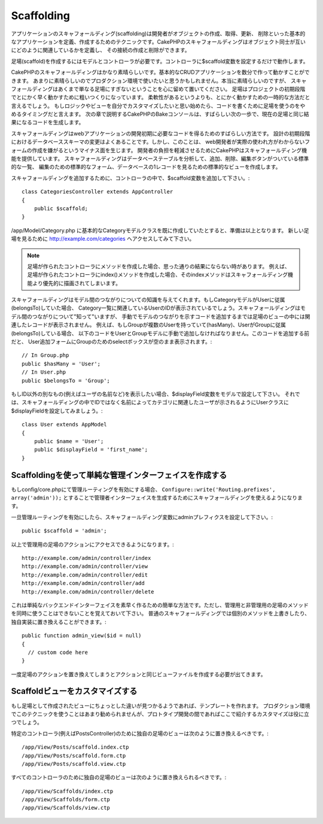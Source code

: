 Scaffolding
###########

アプリケーションのスキャフォールディング(scaffolding)は開発者がオブジェクトの作成、取得、更新、
削除といった基本的なアプリケーションを定義、作成するためのテクニックです。CakePHPのスキャフォールディングはオブジェクト同士が互いにどのように関連しているかを定義し、
その接続の作成と削除ができます。

足場(scaffold)を作成するにはモデルとコントローラが必要です。コントローラに$scaffold変数を設定するだけで動作します。

CakePHPのスキャフォールディングはかなり素晴らしいです。基本的なCRUDアプリケーションを数分で作って動かすことができます。
あまりに素晴らしいのでプロダクション環境で使いたいと思うかもしれません。本当に素晴らしいのですが、
スキャフォールディングはあくまで単なる足場にすぎないということを心に留めて置いてください。
足場はプロジェクトの初期段階でとにかく早く動かすために粗いつくりになっています。
柔軟性があるというよりも、とにかく動かすための一時的な方法だと言えるでしょう。
もしロジックやビューを自分でカスタマイズしたいと思い始めたら、コードを書くために足場を使うのをやめるタイミングだと言えます。
次の章で説明するCakePHPのBakeコンソールは、すばらしい次の一歩で、現在の足場と同じ結果になるコードを生成します。

スキャフォールディングはwebアプリケーションの開発初期に必要なコードを得るためのすばらしい方法です。
設計の初期段階におけるデータベーススキーマの変更はよくあることです。しかし、このことは、
web開発者が実際の使われ方がわからないフォームの作成を嫌がるというマイナス面を生じます。
開発者の負担を軽減させるためにCakePHPはスキャフォールディング機能を提供しています。
スキャフォールディングはデータベーステーブルを分析して、追加、削除、編集ボタンがついている標準的な一覧、
編集のための標準的なフォーム、データベースの1レコードを見るための標準的なビューを作成します。

スキャフォールディングを追加するために、コントローラの中で、$scaffold変数を追加して下さい。::

    class CategoriesController extends AppController
    {
        public $scaffold;
    }

/app/Model/Category.php に基本的なCategoryモデルクラスを既に作成していたとすると、準備は以上となります。
新しい足場を見るために http://example.com/categories へアクセスしてみて下さい。

.. note::

    足場が作られたコントローラにメソッドを作成した場合、思った通りの結果にならない時があります。
    例えば、足場が作られたコントローラにindex()メソッドを作成した場合、そのindexメソッドはスキャフォールディング機能より優先的に描画されてしまいます。

スキャフォールディングはモデル間のつながりについての知識を与えてくれます。もしCategoryモデルがUserに従属(belongsTo)していた場合、
Category一覧に関連しているUserのIDが表示されているでしょう。スキャフォールディングはモデル間のつながりについて"知って"いますが、
手動でモデルのつながりを示すコードを追加するまでは足場のビューの中には関連したレコードが表示されません。
例えば、もしGroupが複数のUserを持っていて(hasMany)、UserがGroupに従属(belongsTo)している場合、
以下のコードをUserとGroupモデルに手動で追加しなければなりません。このコードを追加する前だと、
User追加フォームにGroupのためのselectボックスが空のまま表示されます。::

    // In Group.php
    public $hasMany = 'User';
    // In User.php
    public $belongsTo = 'Group';

もしID以外の別なもの(例えばユーザの名前など)を表示したい場合、$displayField変数をモデルで設定して下さい。
それでは、スキャフォールディングの中でIDではなく名前によってカテゴリに関連したユーザが示されるようにUserクラスに$displayFieldを設定してみましょう。::

    class User extends AppModel
    {
        public $name = 'User';
        public $displayField = 'first_name';
    }


Scaffoldingを使って単純な管理インターフェイスを作成する
=======================================================

もしconfig/core.phpにて管理ルーティングを有効にする場合、 ``Configure::write('Routing.prefixes', array('admin'));``
とすることで管理者インターフェイスを生成するためにスキャフォールディングを使えるようになります。

一旦管理ルーティングを有効にしたら、スキャフォールディング変数にadminプレフィクスを設定して下さい。::

    public $scaffold = 'admin';

以上で管理用の足場のアクションにアクセスできるようになります。::

    http://example.com/admin/controller/index
    http://example.com/admin/controller/view
    http://example.com/admin/controller/edit
    http://example.com/admin/controller/add
    http://example.com/admin/controller/delete

これは単純なバックエンドインターフェイスを素早く作るための簡単な方法です。ただし、管理用と非管理用の足場のメソッドを同時に使うことはできないことを覚えておいて下さい。
普通のスキャフォールディングでは個別のメソッドを上書きしたり、独自実装に置き換えることができます。::

    public function admin_view($id = null)
    {
      // custom code here
    }

一度足場のアクションを置き換えてしまうとアクションと同じビューファイルを作成する必要が出てきます。

Scaffoldビューをカスタマイズする
================================

もし足場として作成されたビューにちょっとした違いが見つかるようであれば、テンプレートを作れます。
プロダクション環境でこのテクニックを使うことはあまり勧められませんが、プロトタイプ開発の間であればここで紹介するカスタマイズは役に立つでしょう。

特定のコントローラ(例えばPostsController)のために独自の足場のビューは次のように置き換えるべきです。::

    /app/View/Posts/scaffold.index.ctp
    /app/View/Posts/scaffold.form.ctp
    /app/View/Posts/scaffold.view.ctp

すべてのコントローラのために独自の足場のビューは次のように置き換えられるべきです。::

    /app/View/Scaffolds/index.ctp
    /app/View/Scaffolds/form.ctp
    /app/View/Scaffolds/view.ctp


.. meta::
    :title lang=en: Scaffolding
    :keywords lang=en: database schemas,loose structure,scaffolding,scaffold,php class,database tables,web developer,downside,web application,logic,developers,cakephp,running,current,delete,database application

